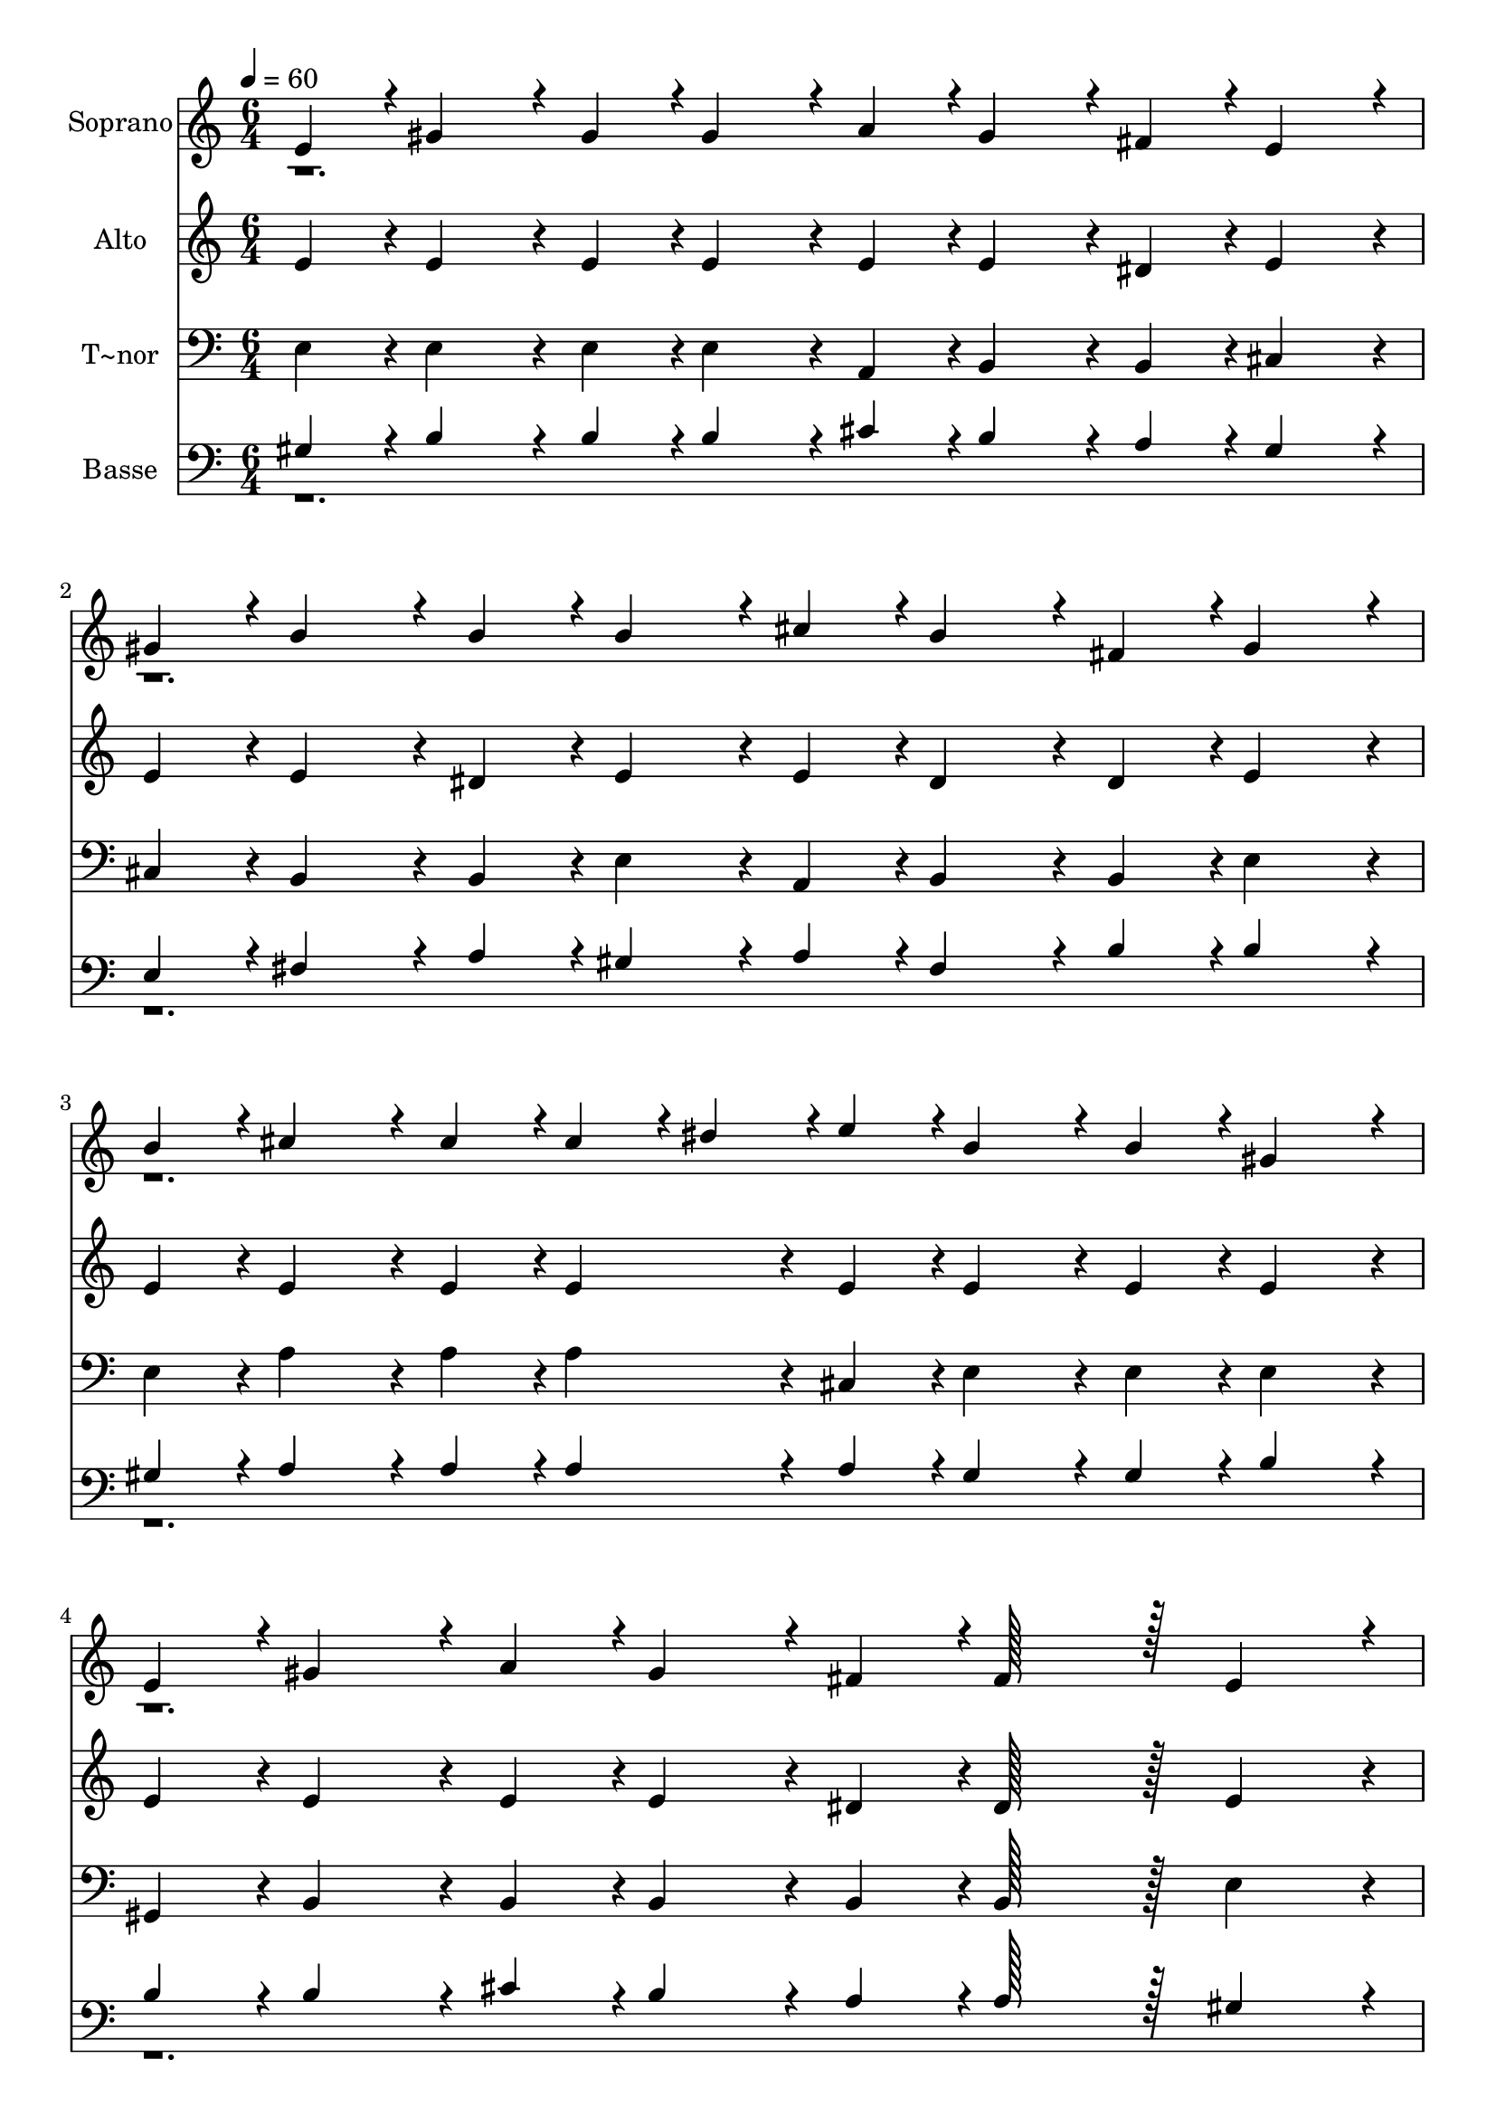 % Lily was here -- automatically converted by c:/Program Files (x86)/LilyPond/usr/bin/midi2ly.py from output/273.mid
\version "2.14.0"

\layout {
  \context {
    \Voice
    \remove "Note_heads_engraver"
    \consists "Completion_heads_engraver"
    \remove "Rest_engraver"
    \consists "Completion_rest_engraver"
  }
}

trackAchannelA = {
  
  \time 6/4 
  
  \tempo 4 = 60 
  
}

trackA = <<
  \context Voice = voiceA \trackAchannelA
>>


trackBchannelA = {
  
  \set Staff.instrumentName = "Soprano"
  
  \time 6/4 
  
  \tempo 4 = 60 
  
}

trackBchannelB = \relative c {
  \voiceOne
  e'4*43/96 r4*5/96 gis4*86/96 r4*10/96 gis4*43/96 r4*5/96 gis4*86/96 
  r4*10/96 a4*43/96 r4*5/96 gis4*86/96 r4*10/96 fis4*43/96 r4*5/96 e4*86/96 
  r4*10/96 
  | % 2
  gis4*43/96 r4*5/96 b4*86/96 r4*10/96 b4*43/96 r4*5/96 b4*86/96 
  r4*10/96 cis4*43/96 r4*5/96 b4*86/96 r4*10/96 fis4*43/96 r4*5/96 gis4*86/96 
  r4*10/96 
  | % 3
  b4*43/96 r4*5/96 cis4*86/96 r4*10/96 cis4*43/96 r4*5/96 cis4*43/96 
  r4*5/96 dis4*43/96 r4*5/96 e4*43/96 r4*5/96 b4*86/96 r4*10/96 b4*43/96 
  r4*5/96 gis4*86/96 r4*10/96 
  | % 4
  e4*43/96 r4*5/96 gis4*86/96 r4*10/96 a4*43/96 r4*5/96 gis4*86/96 
  r4*10/96 fis4*43/96 r4*5/96 fis128*43 r128*5 e4*86/96 r4*10/96 
  | % 5
  e4*43/96 r4*5/96 gis4*86/96 r4*10/96 gis4*43/96 r4*5/96 gis4*86/96 
  r4*10/96 fis4*43/96 r4*5/96 e4*259/96 r4*29/96 b'4*86/96 r4*10/96 b4*43/96 
  r4*5/96 b4*86/96 r4*10/96 a4*43/96 r4*5/96 gis4*259/96 r4*29/96 cis4*86/96 
  r4*10/96 cis4*43/96 r4*5/96 cis4*43/96 r4*5/96 dis4*43/96 r4*5/96 e4*43/96 
  r4*5/96 b4*86/96 r4*10/96 b4*43/96 r4*5/96 gis4*86/96 r4*10/96 
  | % 8
  e4*43/96 r4*5/96 gis4*86/96 r4*10/96 a4*43/96 r4*5/96 gis4*86/96 
  r4*10/96 fis4*43/96 r4*5/96 fis128*43 r128*5 e4*86/96 
}

trackBchannelBvoiceB = \relative c {
  \voiceTwo
  r2*15 gis''4*43/96 r4*533/96 
  | % 7
  b4*43/96 
}

trackB = <<
  \context Voice = voiceA \trackBchannelA
  \context Voice = voiceB \trackBchannelB
  \context Voice = voiceC \trackBchannelBvoiceB
>>


trackCchannelA = {
  
  \set Staff.instrumentName = "Alto"
  
  \time 6/4 
  
  \tempo 4 = 60 
  
}

trackCchannelB = \relative c {
  e' r4*5/96 e4*86/96 r4*10/96 e4*43/96 r4*5/96 e4*86/96 r4*10/96 e4*43/96 
  r4*5/96 e4*86/96 r4*10/96 dis4*43/96 r4*5/96 e4*86/96 r4*10/96 
  | % 2
  e4*43/96 r4*5/96 e4*86/96 r4*10/96 dis4*43/96 r4*5/96 e4*86/96 
  r4*10/96 e4*43/96 r4*5/96 dis4*86/96 r4*10/96 dis4*43/96 r4*5/96 e4*86/96 
  r4*10/96 
  | % 3
  e4*43/96 r4*5/96 e4*86/96 r4*10/96 e4*43/96 r4*5/96 e4*86/96 
  r4*10/96 e4*43/96 r4*5/96 e4*86/96 r4*10/96 e4*43/96 r4*5/96 e4*86/96 
  r4*10/96 
  | % 4
  e4*43/96 r4*5/96 e4*86/96 r4*10/96 e4*43/96 r4*5/96 e4*86/96 
  r4*10/96 dis4*43/96 r4*5/96 dis128*43 r128*5 e4*86/96 r4*10/96 
  | % 5
  e4*43/96 r4*5/96 e4*86/96 r4*10/96 e4*43/96 r4*5/96 dis4*86/96 
  r4*10/96 dis4*43/96 r4*5/96 e4*259/96 r4*29/96 fis4*86/96 r4*10/96 dis4*43/96 
  r4*5/96 e4*86/96 r4*10/96 fis4*43/96 r4*5/96 e4*259/96 r4*29/96 e4*86/96 
  r4*10/96 e4*43/96 r4*5/96 e4*86/96 r4*10/96 e4*43/96 r4*5/96 e4*86/96 
  r4*10/96 e4*43/96 r4*5/96 e4*86/96 r4*10/96 
  | % 8
  e4*43/96 r4*5/96 e4*86/96 r4*10/96 e4*43/96 r4*5/96 dis4*86/96 
  r4*10/96 dis4*43/96 r4*5/96 b128*43 r128*5 b4*86/96 
}

trackC = <<
  \context Voice = voiceA \trackCchannelA
  \context Voice = voiceB \trackCchannelB
>>


trackDchannelA = {
  
  \set Staff.instrumentName = "T~nor"
  
  \time 6/4 
  
  \tempo 4 = 60 
  
}

trackDchannelB = \relative c {
  e4*43/96 r4*5/96 e4*86/96 r4*10/96 e4*43/96 r4*5/96 e4*86/96 
  r4*10/96 a,4*43/96 r4*5/96 b4*86/96 r4*10/96 b4*43/96 r4*5/96 cis4*86/96 
  r4*10/96 
  | % 2
  cis4*43/96 r4*5/96 b4*86/96 r4*10/96 b4*43/96 r4*5/96 e4*86/96 
  r4*10/96 a,4*43/96 r4*5/96 b4*86/96 r4*10/96 b4*43/96 r4*5/96 e4*86/96 
  r4*10/96 
  | % 3
  e4*43/96 r4*5/96 a4*86/96 r4*10/96 a4*43/96 r4*5/96 a4*86/96 
  r4*10/96 cis,4*43/96 r4*5/96 e4*86/96 r4*10/96 e4*43/96 r4*5/96 e4*86/96 
  r4*10/96 
  | % 4
  gis,4*43/96 r4*5/96 b4*86/96 r4*10/96 b4*43/96 r4*5/96 b4*86/96 
  r4*10/96 b4*43/96 r4*5/96 b128*43 r128*5 e4*86/96 r4*10/96 
  | % 5
  e4*43/96 r4*5/96 e4*86/96 r4*10/96 e4*43/96 r4*5/96 b4*86/96 
  r4*10/96 b4*43/96 r4*5/96 e4*259/96 r4*29/96 dis4*86/96 r4*10/96 b4*43/96 
  r4*5/96 cis4*86/96 r4*10/96 dis4*43/96 r4*5/96 e4*259/96 r4*29/96 a,4*86/96 
  r4*10/96 a4*43/96 r4*5/96 a4*86/96 r4*10/96 a4*43/96 r4*5/96 e'4*86/96 
  r4*10/96 e4*43/96 r4*5/96 e4*86/96 r4*10/96 
  | % 8
  gis,4*43/96 r4*5/96 b4*86/96 r4*10/96 b4*43/96 r4*5/96 b4*86/96 
  r4*10/96 b4*43/96 r4*5/96 b128*43 r128*5 e4*86/96 
}

trackD = <<

  \clef bass
  
  \context Voice = voiceA \trackDchannelA
  \context Voice = voiceB \trackDchannelB
>>


trackEchannelA = {
  
  \set Staff.instrumentName = "Basse"
  
  \time 6/4 
  
  \tempo 4 = 60 
  
}

trackEchannelB = \relative c {
  \voiceOne
  gis'4*43/96 r4*5/96 b4*86/96 r4*10/96 b4*43/96 r4*5/96 b4*86/96 
  r4*10/96 cis4*43/96 r4*5/96 b4*86/96 r4*10/96 a4*43/96 r4*5/96 gis4*86/96 
  r4*10/96 
  | % 2
  e4*43/96 r4*5/96 fis4*86/96 r4*10/96 a4*43/96 r4*5/96 gis4*86/96 
  r4*10/96 a4*43/96 r4*5/96 fis4*86/96 r4*10/96 b4*43/96 r4*5/96 b4*86/96 
  r4*10/96 
  | % 3
  gis4*43/96 r4*5/96 a4*86/96 r4*10/96 a4*43/96 r4*5/96 a4*86/96 
  r4*10/96 a4*43/96 r4*5/96 gis4*86/96 r4*10/96 gis4*43/96 r4*5/96 b4*86/96 
  r4*10/96 
  | % 4
  b4*43/96 r4*5/96 b4*86/96 r4*10/96 cis4*43/96 r4*5/96 b4*86/96 
  r4*10/96 a4*43/96 r4*5/96 a128*43 r128*5 gis4*86/96 r4*10/96 
  | % 5
  gis4*43/96 r4*5/96 b4*86/96 r4*10/96 b4*43/96 r4*5/96 b4*86/96 
  r4*10/96 a4*43/96 r4*5/96 gis4*259/96 r4*29/96 b4*86/96 r4*10/96 b4*43/96 
  r4*5/96 b4*86/96 r4*10/96 b4*43/96 r4*5/96 b4*259/96 r4*29/96 a4*86/96 
  r4*10/96 a4*43/96 r4*5/96 a4*43/96 r4*5/96 b4*43/96 r4*5/96 cis4*43/96 
  r4*5/96 gis4*86/96 r4*10/96 gis4*43/96 r4*5/96 b4*86/96 r4*10/96 
  | % 8
  b4*43/96 r4*5/96 b4*86/96 r4*10/96 cis4*43/96 r4*5/96 b4*86/96 
  r4*10/96 b4*43/96 r4*5/96 a128*43 r128*5 gis4*86/96 
}

trackEchannelBvoiceB = \relative c {
  \voiceTwo
  r2*15 b'4*43/96 r4*533/96 
  | % 7
  gis4*43/96 
}

trackE = <<

  \clef bass
  
  \context Voice = voiceA \trackEchannelA
  \context Voice = voiceB \trackEchannelB
  \context Voice = voiceC \trackEchannelBvoiceB
>>


\score {
  <<
    \context Staff=trackB \trackA
    \context Staff=trackB \trackB
    \context Staff=trackC \trackA
    \context Staff=trackC \trackC
    \context Staff=trackD \trackA
    \context Staff=trackD \trackD
    \context Staff=trackE \trackA
    \context Staff=trackE \trackE
  >>
  \layout {}
  \midi {}
}

